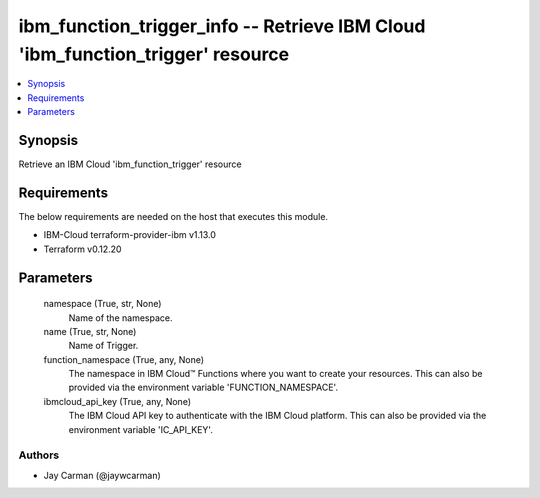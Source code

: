 
ibm_function_trigger_info -- Retrieve IBM Cloud 'ibm_function_trigger' resource
===============================================================================

.. contents::
   :local:
   :depth: 1


Synopsis
--------

Retrieve an IBM Cloud 'ibm_function_trigger' resource



Requirements
------------
The below requirements are needed on the host that executes this module.

- IBM-Cloud terraform-provider-ibm v1.13.0
- Terraform v0.12.20



Parameters
----------

  namespace (True, str, None)
    Name of the namespace.


  name (True, str, None)
    Name of Trigger.


  function_namespace (True, any, None)
    The namespace in IBM Cloud™ Functions where you want to create your resources. This can also be provided via the environment variable 'FUNCTION_NAMESPACE'.


  ibmcloud_api_key (True, any, None)
    The IBM Cloud API key to authenticate with the IBM Cloud platform. This can also be provided via the environment variable 'IC_API_KEY'.













Authors
~~~~~~~

- Jay Carman (@jaywcarman)

